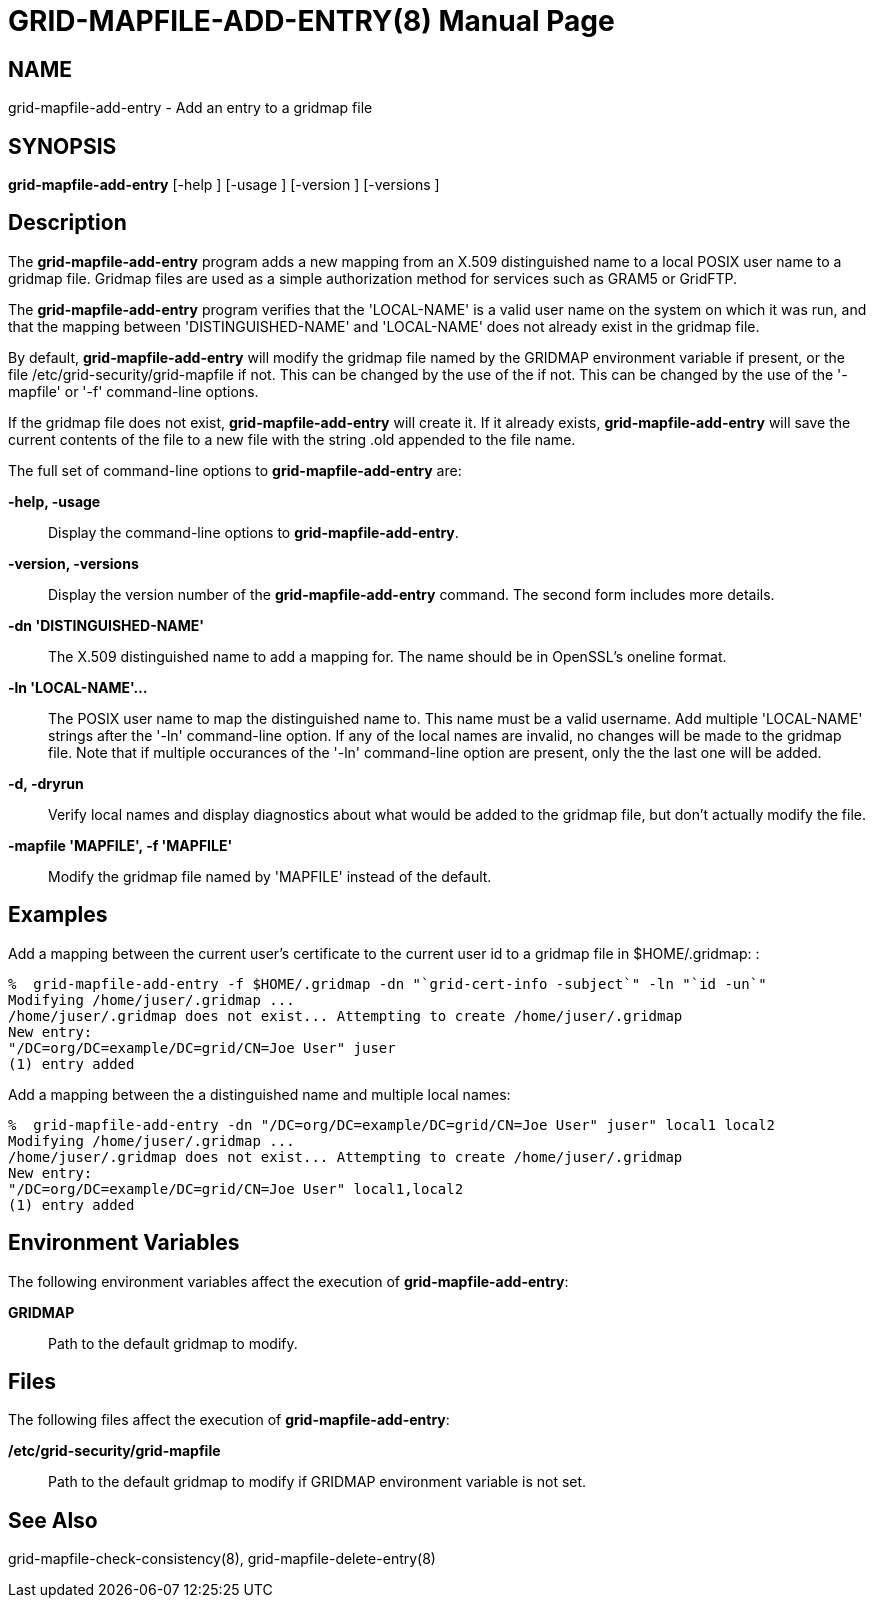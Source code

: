 [[grid-mapfile-add-entry]]

:man source: University of Chicago
= GRID-MAPFILE-ADD-ENTRY(8) =
:doctype: manpage
:man source: 

== NAME ==
grid-mapfile-add-entry - Add an entry to a gridmap file

== SYNOPSIS ==
**++grid-mapfile-add-entry++** [++-help++ ] [++-usage++ ] [++-version++ ] [++-versions++ ] 

== Description ==

The **++grid-mapfile-add-entry++** program adds a new mapping from an
X.509 distinguished name to a local POSIX user name to a gridmap file.
Gridmap files are used as a simple authorization method for services
such as GRAM5 or GridFTP. 

The **++grid-mapfile-add-entry++** program verifies that the
'LOCAL-NAME' is a valid user name on the system on which it was run, and
that the mapping between 'DISTINGUISHED-NAME' and 'LOCAL-NAME' does not
already exist in the gridmap file. 

By default, **++grid-mapfile-add-entry++** will modify the gridmap file
named by the ++GRIDMAP++ environment variable if present, or the file
++/etc/grid-security/grid-mapfile++ if not. This can be changed by the
use of the  if not. This can be changed by the use of the '-mapfile' or
'-f' command-line options. 

If the gridmap file does not exist, **++grid-mapfile-add-entry++** will
create it. If it already exists, **++grid-mapfile-add-entry++** will
save the current contents of the file to a new file with the string
++.old++ appended to the file name. 

The full set of command-line options to **++grid-mapfile-add-entry++**
are: 

**-help, -usage**::
     Display the command-line options to **++grid-mapfile-add-entry++**.

**-version, -versions**::
     Display the version number of the **++grid-mapfile-add-entry++** command. The second form includes more details.

**-dn 'DISTINGUISHED-NAME'**::
     The X.509 distinguished name to add a mapping for. The name should be in OpenSSL's ++oneline++ format.

**-ln 'LOCAL-NAME'...**::
     The POSIX user name to map the distinguished name to. This name must be a valid username. Add multiple 'LOCAL-NAME' strings after the '-ln' command-line option. If any of the local names are invalid, no changes will be made to the gridmap file. Note that if multiple occurances of the '-ln' command-line option are present, only the the last one will be added.

**-d, -dryrun**::
     Verify local names and display diagnostics about what would be added to the gridmap file, but don't actually modify the file.

**-mapfile 'MAPFILE', -f 'MAPFILE'**::
     Modify the gridmap file named by 'MAPFILE' instead of the default.



== Examples ==

Add a mapping between the current user's certificate to the current user
id to a gridmap file in ++$HOME/.gridmap++: : 

--------
%  grid-mapfile-add-entry -f $HOME/.gridmap -dn "`grid-cert-info -subject`" -ln "`id -un`"
Modifying /home/juser/.gridmap ...
/home/juser/.gridmap does not exist... Attempting to create /home/juser/.gridmap
New entry:
"/DC=org/DC=example/DC=grid/CN=Joe User" juser
(1) entry added
--------


Add a mapping between the a distinguished name and multiple local names:


--------
%  grid-mapfile-add-entry -dn "/DC=org/DC=example/DC=grid/CN=Joe User" juser" local1 local2
Modifying /home/juser/.gridmap ...
/home/juser/.gridmap does not exist... Attempting to create /home/juser/.gridmap
New entry:
"/DC=org/DC=example/DC=grid/CN=Joe User" local1,local2
(1) entry added
--------



== Environment Variables ==

The following environment variables affect the execution of
**++grid-mapfile-add-entry++**: 

**++GRIDMAP++**::
     Path to the default gridmap to modify.



== Files ==

The following files affect the execution of
**++grid-mapfile-add-entry++**: 

**++/etc/grid-security/grid-mapfile++**::
     Path to the default gridmap to modify if ++GRIDMAP++ environment variable is not set.



== See Also ==

++grid-mapfile-check-consistency(8)++, ++grid-mapfile-delete-entry(8)++ 

